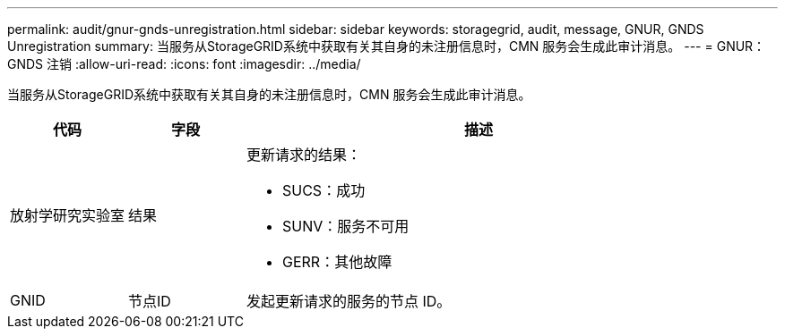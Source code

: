 ---
permalink: audit/gnur-gnds-unregistration.html 
sidebar: sidebar 
keywords: storagegrid, audit, message, GNUR, GNDS Unregistration 
summary: 当服务从StorageGRID系统中获取有关其自身的未注册信息时，CMN 服务会生成此审计消息。 
---
= GNUR：GNDS 注销
:allow-uri-read: 
:icons: font
:imagesdir: ../media/


[role="lead"]
当服务从StorageGRID系统中获取有关其自身的未注册信息时，CMN 服务会生成此审计消息。

[cols="1a,1a,4a"]
|===
| 代码 | 字段 | 描述 


 a| 
放射学研究实验室
 a| 
结果
 a| 
更新请求的结果：

* SUCS：成功
* SUNV：服务不可用
* GERR：其他故障




 a| 
GNID
 a| 
节点ID
 a| 
发起更新请求的服务的节点 ID。

|===